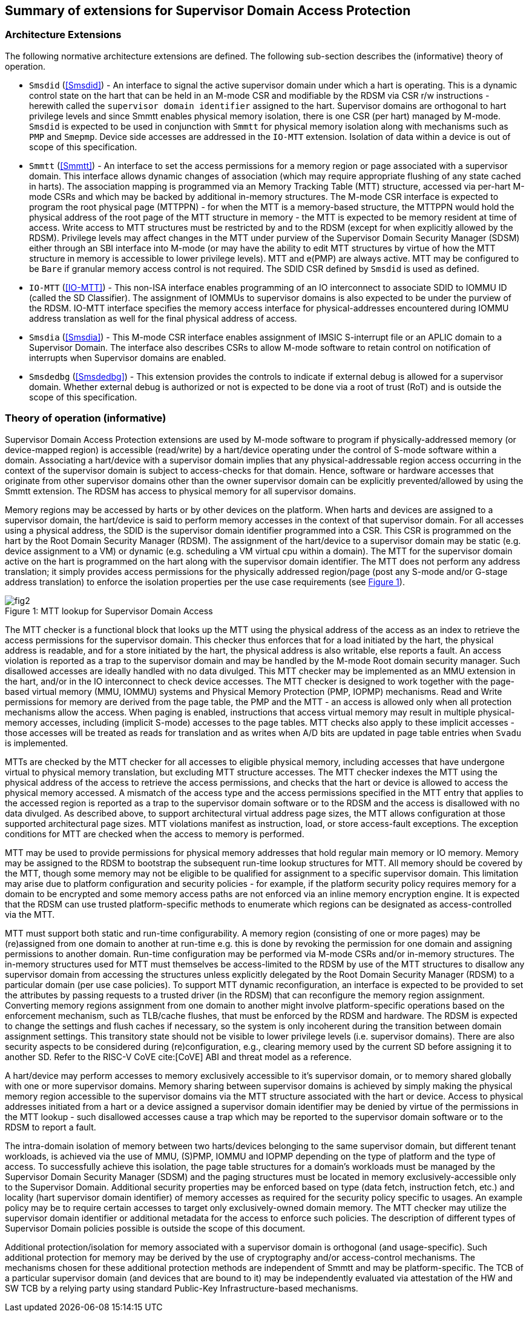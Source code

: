 [[chapter2]]
==  Summary of extensions for Supervisor Domain Access Protection

=== Architecture Extensions

The following normative architecture extensions are defined. The following
sub-section describes the (informative) theory of operation.

* `Smsdid` (<<Smsdid>>) - An interface to signal the active supervisor domain
under which a hart is operating. This is a dynamic control state on the hart
that can be held in an M-mode CSR and modifiable by the RDSM via CSR r/w
instructions  - herewith called the `supervisor domain identifier` assigned to
the hart. Supervisor domains are orthogonal to hart privilege levels and since
Smmtt enables physical memory isolation, there is one CSR (per hart) managed by
M-mode. `Smsdid` is expected to be used in conjunction with `Smmtt` for physical
memory isolation along with mechanisms such as `PMP` and `Smepmp`. Device side
accesses are addressed in the `IO-MTT` extension. Isolation of data within a
device is out of scope of this specification.

* `Smmtt` (<<Smmtt>>) - An interface to set the access permissions for a memory
region or page associated with a supervisor domain. This interface allows
dynamic changes of association (which may require appropriate flushing of any
state cached in harts). The association mapping is programmed via an Memory
Tracking Table (MTT) structure, accessed via per-hart M-mode CSRs and which may
be backed by additional in-memory structures. The M-mode CSR interface is
expected to program the root physical page (MTTPPN) - for when the MTT is a
memory-based structure, the MTTPPN would hold the physical address of the root
page of the MTT structure in memory - the MTT is expected to be memory resident
at time of access. Write access to MTT structures must be restricted by and to
the RDSM (except for when explicitly allowed by the RDSM). Privilege levels may
affect changes in the MTT under purview of the Supervisor Domain Security
Manager (SDSM) either through an SBI interface into M-mode (or may have the
ability to edit MTT structures by virtue of how the MTT structure in memory is
accessible to lower privilege levels). MTT and e(PMP) are always active.
MTT may be configured to be `Bare` if granular memory access control
is not required. The SDID
CSR defined by `Smsdid` is used as defined.

* `IO-MTT` (<<IO-MTT>>) - This non-ISA interface enables programming of an IO
interconnect to associate SDID to IOMMU ID (called the SD Classifier). The
assignment of IOMMUs to supervisor domains is also expected to be under the
purview of the RDSM. IO-MTT interface specifies the memory access interface for
physical-addresses encountered during IOMMU address translation as well for the
final physical address of access.

* `Smsdia` (<<Smsdia>>) - This M-mode CSR interface enables assignment of IMSIC
S-interrupt file or an APLIC domain to a Supervisor Domain. The interface also
describes CSRs to allow M-mode software to retain control on notification of
interrupts when Supervisor domains are enabled.

* `Smsdedbg` (<<Smsdedbg>>) - This extension provides the controls to indicate
if external debug is allowed for a supervisor domain. Whether external debug is
authorized or not is expected to be done via a root of trust (RoT) and is
outside the scope of this specification.

=== Theory of operation (informative)
Supervisor Domain Access Protection extensions are used by M-mode software to
program if physically-addressed memory (or device-mapped region) is
accessible (read/write) by a hart/device operating under the control of S-mode
software within a domain. Associating a hart/device with a supervisor domain
implies that any physical-addressable region access occurring in the context
of the supervisor domain is subject to access-checks for that domain.
Hence, software or hardware accesses that originate from other supervisor
domains other than the owner supervisor domain can be explicitly
prevented/allowed by using the Smmtt extension. The RDSM has access to physical
memory for all supervisor domains.

Memory regions may be accessed by harts or by other devices on the platform.
When harts and devices are assigned to a supervisor domain, the hart/device is
said to perform memory accesses in the context of that supervisor domain. For
all accesses using a physical address, the SDID is the supervisor domain
identifier programmed into a CSR.  This CSR is programmed on the hart by the
Root Domain Security Manager (RDSM). The assignment of the hart/device to a
supervisor domain may be static (e.g. device assignment to a VM) or dynamic
(e.g. scheduling a VM virtual cpu within a domain). The MTT for the supervisor
domain active on the hart is programmed on the hart along with the supervisor
domain identifier. The MTT does not perform any address translation; it simply
provides access permissions for the physically addressed region/page (post any
S-mode and/or G-stage address translation) to enforce the isolation properties
per the use case requirements (see <<mtt-lookup>>).

[caption="Figure {counter:image}: ", reftext="Figure {image}"]
[title= "MTT lookup for Supervisor Domain Access", id=mtt-lookup]
image::images/fig2.png[]

The MTT checker is a functional block that looks up the MTT using the physical
address of the access as an index to retrieve the access permissions for the
supervisor domain. This checker thus enforces that for a load initiated by the
hart, the physical address is readable, and for a store initiated by the hart,
the physical address is also writable, else reports a fault. An access
violation is reported as a trap to the supervisor domain and may be handled by
the M-mode Root domain security manager. Such disallowed accesses are ideally
handled with no data divulged. This MTT checker may be implemented
as an MMU extension in the hart, and/or in the IO interconnect to check device
accesses. The MTT checker is designed to work together with the page-based
virtual memory (MMU, IOMMU) systems and Physical Memory Protection
(PMP, IOPMP) mechanisms. Read and Write permissions for memory are derived from
the page table, the PMP and the MTT - an access is allowed only when all
protection mechanisms allow the access. When paging is enabled, instructions
that access virtual memory may result in multiple physical-memory accesses,
including (implicit S-mode) accesses to the page tables. MTT checks also apply
to these implicit accesses - those accesses will be treated as reads for
translation and as writes when A/D bits are updated in page table entries when
`Svadu` is implemented.

MTTs are checked by the MTT checker for all accesses to eligible
physical memory, including accesses that have undergone virtual to
physical memory translation, but excluding MTT structure accesses. The
MTT checker indexes the MTT using the physical address of the access to
retrieve the access permissions, and checks that the hart or device is allowed
to access the physical memory accessed. A mismatch of the access type and
the access permissions specified in the MTT entry that applies to the
accessed region is reported as a trap to the supervisor domain software or
to the RDSM and the access is
disallowed with no data divulged. As described above, to support
architectural virtual address page sizes, the MTT allows configuration
at those supported architectural page sizes. MTT violations manifest as
instruction, load, or store access-fault exceptions. The exception
conditions for MTT are checked when the access to memory is performed.

MTT may be used to provide permissions for physical memory addresses
that hold regular main memory or IO memory. Memory may be assigned to
the RDSM to bootstrap the subsequent run-time lookup structures for MTT.
All memory should be covered by the MTT, though some memory may not be
eligible to be qualified for assignment to a specific supervisor domain.
This limitation may arise due to platform configuration and security
policies - for example, if the platform security policy requires memory
for a domain to be encrypted and some memory access paths are not
enforced via an inline memory encryption engine. It is expected that the
RDSM can use trusted platform-specific methods to enumerate which
regions can be designated as access-controlled via the MTT.

MTT must support both static and run-time configurability. A memory
region (consisting of one or more pages) may be (re)assigned from one
domain to another at run-time e.g. this is done by revoking the
permission for one domain and assigning permissions to another domain.
Run-time configuration may be performed via M-mode CSRs and/or in-memory
structures. The in-memory structures used for MTT must themselves be
access-limited to the RDSM by use of the MTT structures to disallow any
supervisor domain from accessing the structures unless explicitly
delegated by the Root Domain Security Manager (RDSM) to a particular
domain (per use case policies). To support MTT dynamic reconfiguration,
an interface is expected to be provided to set the attributes by passing
requests to a trusted driver (in the RDSM) that can reconfigure the
memory region assignment. Converting memory regions assignment from one
domain to another might involve platform-specific operations based on
the enforcement mechanism, such as TLB/cache flushes, that must be
enforced by the RDSM and hardware. The RDSM is expected to change the
settings and flush caches if necessary, so the system is only incoherent
during the transition between domain assignment settings. This
transitory state should not be visible to lower privilege levels (i.e.
supervisor domains). There are also security aspects to be considered during
(re)configuration, e.g., clearing memory used by the current SD before
assigning it to another SD. Refer to the RISC-V CoVE cite:[CoVE] ABI and threat
model as a reference.

A hart/device may perform accesses to memory exclusively accessible to it's
supervisor domain, or to memory shared globally with one or more supervisor
domains. Memory sharing between supervisor domains is achieved by simply making
the physical memory region accessible to the supervisor domains via the MTT
structure associated with the hart or device. Access to physical addresses
initiated from a hart or a device assigned a supervisor domain identifier may be
denied by virtue of the permissions in the MTT lookup - such disallowed accesses
cause a trap which may be reported to the supervisor domain software or to the
RDSM to report a fault.

The intra-domain isolation of memory between two harts/devices belonging
to the same supervisor domain, but different tenant workloads, is
achieved via the use of MMU, (S)PMP, IOMMU and IOPMP depending on the
type of platform and the type of access. To successfully achieve this
isolation, the page table structures for a domain's workloads must be
managed by the Supervisor Domain Security Manager (SDSM) and the paging
structures must be located in memory exclusively-accessible only to the
Supervisor Domain. Additional security properties may be enforced based
on type (data fetch, instruction fetch, etc.) and locality (hart
supervisor domain identifier) of memory accesses as required for the
security policy specific to usages. An example policy may be to require
certain accesses to target only exclusively-owned domain memory. The MTT
checker may utilize the supervisor domain identifier or additional metadata
for the access to enforce such policies. The description of different types
of Supervisor Domain policies possible is outside the scope of this document.

Additional protection/isolation for memory associated with a supervisor domain
is orthogonal (and usage-specific). Such additional protection for memory may
be derived by the use of cryptography and/or access-control mechanisms. The
mechanisms chosen for these additional protection methods are independent of
Smmtt and may be platform-specific. The TCB of a particular supervisor domain
(and devices that are bound to it) may be independently evaluated via
attestation of the HW and SW TCB by a relying party using standard Public-Key
Infrastructure-based mechanisms.
